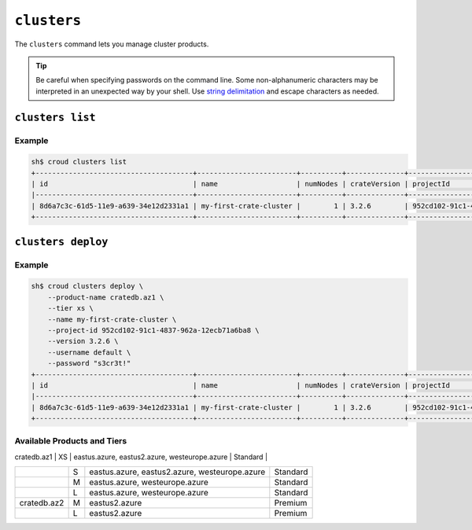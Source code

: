 ============
``clusters``
============

The ``clusters`` command lets you manage cluster products.

.. tip::

   Be careful when specifying passwords on the command line. Some
   non-alphanumeric characters may be interpreted in an unexpected way by your
   shell. Use `string delimitation`_ and escape characters as needed.

.. argparse::
   :module: croud.__main__
   :func: get_parser
   :prog: croud
   :path: clusters
   :nosubcommands:

``clusters list``
=================

.. argparse::
   :module: croud.__main__
   :func: get_parser
   :prog: croud
   :path: clusters list

Example
-------

.. code-block:: console

   sh$ croud clusters list
   +--------------------------------------+------------------------+----------+--------------+--------------------------------------+-------------+--------------------------------------------------+
   | id                                   | name                   | numNodes | crateVersion | projectId                            | username    | fqdn                                             |
   |--------------------------------------+------------------------+----------+--------------+--------------------------------------+-------------+--------------------------------------------------|
   | 8d6a7c3c-61d5-11e9-a639-34e12d2331a1 | my-first-crate-cluster |        1 | 3.2.6        | 952cd102-91c1-4837-962a-12ecb71a6ba8 | default     | my-first-crate-cluster.eastus.azure.cratedb.net. |
   +--------------------------------------+------------------------+----------+--------------+--------------------------------------+-------------+--------------------------------------------------+

``clusters deploy``
===================

.. argparse::
   :module: croud.__main__
   :func: get_parser
   :prog: croud
   :path: clusters deploy

Example
-------

.. code-block:: console

   sh$ croud clusters deploy \
       --product-name cratedb.az1 \
       --tier xs \
       --name my-first-crate-cluster \
       --project-id 952cd102-91c1-4837-962a-12ecb71a6ba8 \
       --version 3.2.6 \
       --username default \
       --password "s3cr3t!"
   +--------------------------------------+------------------------+----------+--------------+--------------------------------------+-------------+--------------------------------------------------+
   | id                                   | name                   | numNodes | crateVersion | projectId                            | username    | fqdn                                             |
   |--------------------------------------+------------------------+----------+--------------+--------------------------------------+-------------+--------------------------------------------------|
   | 8d6a7c3c-61d5-11e9-a639-34e12d2331a1 | my-first-crate-cluster |        1 | 3.2.6        | 952cd102-91c1-4837-962a-12ecb71a6ba8 | default     | my-first-crate-cluster.eastus.azure.cratedb.net. |
   +--------------------------------------+------------------------+----------+--------------+--------------------------------------+-------------+--------------------------------------------------+


.. _string delimitation: https://en.wikipedia.org/wiki/Delimiter

Available Products and Tiers
----------------------------


+--------------+----------------+------------------------------------------------+-----------+
| Product Name | Available Tier | Available Region                               | Disk Type |
+==============+================+================================================+===========+

| cratedb.az1  | XS             | eastus.azure, eastus2.azure, westeurope.azure  | Standard  |
+--------------+----------------+------------------------------------------------+-----------+
|              | S              | eastus.azure, eastus2.azure, westeurope.azure  | Standard  |
+--------------+----------------+------------------------------------------------+-----------+
|              | M              | eastus.azure, westeurope.azure                 | Standard  |
+--------------+----------------+------------------------------------------------+-----------+
|              | L              | eastus.azure, westeurope.azure                 | Standard  |
+--------------+----------------+------------------------------------------------+-----------+
| cratedb.az2  | M              | eastus2.azure                                  | Premium   |
+--------------+----------------+------------------------------------------------+-----------+
|              | L              | eastus2.azure                                  | Premium   |
+--------------+----------------+------------------------------------------------+-----------+
